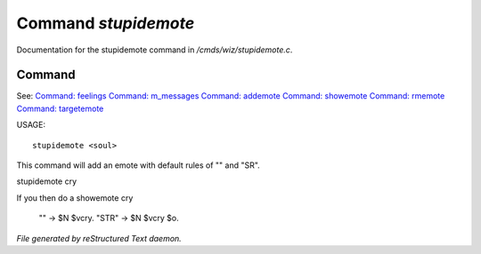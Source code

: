 **********************
Command *stupidemote*
**********************

Documentation for the stupidemote command in */cmds/wiz/stupidemote.c*.

Command
=======

See: `Command: feelings <feelings.html>`_ `Command: m_messages <m_messages.html>`_ `Command: addemote <addemote.html>`_ `Command: showemote <showemote.html>`_ `Command: rmemote <rmemote.html>`_ `Command: targetemote <targetemote.html>`_ 

USAGE::

	 stupidemote <soul>

This command will add an emote with default rules of "" and "SR".

stupidemote cry

If you then do a showemote cry

    "" -> $N $vcry.
    "STR" -> $N $vcry $o.



*File generated by reStructured Text daemon.*
